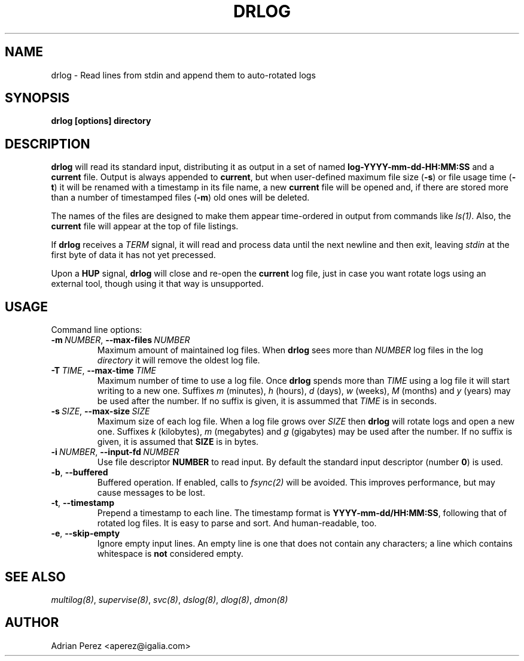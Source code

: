 .\" Man page generated from reStructuredText.
.
.TH DRLOG 8 "" "" ""
.SH NAME
drlog \- Read lines from stdin and append them to auto-rotated logs
.
.nr rst2man-indent-level 0
.
.de1 rstReportMargin
\\$1 \\n[an-margin]
level \\n[rst2man-indent-level]
level margin: \\n[rst2man-indent\\n[rst2man-indent-level]]
-
\\n[rst2man-indent0]
\\n[rst2man-indent1]
\\n[rst2man-indent2]
..
.de1 INDENT
.\" .rstReportMargin pre:
. RS \\$1
. nr rst2man-indent\\n[rst2man-indent-level] \\n[an-margin]
. nr rst2man-indent-level +1
.\" .rstReportMargin post:
..
.de UNINDENT
. RE
.\" indent \\n[an-margin]
.\" old: \\n[rst2man-indent\\n[rst2man-indent-level]]
.nr rst2man-indent-level -1
.\" new: \\n[rst2man-indent\\n[rst2man-indent-level]]
.in \\n[rst2man-indent\\n[rst2man-indent-level]]u
..
.SH SYNOPSIS
.sp
\fBdrlog [options] directory\fP
.SH DESCRIPTION
.sp
\fBdrlog\fP will read its standard input, distributing it as output in a set
of named \fBlog\-YYYY\-mm\-dd\-HH:MM:SS\fP and a \fBcurrent\fP file. Output is always
appended to \fBcurrent\fP, but when user\-defined maximum file size (\fB\-s\fP) or
file usage time (\fB\-t\fP) it will be renamed with a timestamp in its file name,
a new \fBcurrent\fP file will be opened and, if there are stored more than
a number of timestamped files (\fB\-m\fP) old ones will be deleted.
.sp
The names of the files are designed to make them appear time\-ordered in
output from commands like \fIls(1)\fP\&. Also, the \fBcurrent\fP file will appear at
the top of file listings.
.sp
If \fBdrlog\fP receives a \fITERM\fP signal, it will read and process data until
the next newline and then exit, leaving \fIstdin\fP at the first byte of data it
has not yet precessed.
.sp
Upon a \fBHUP\fP signal, \fBdrlog\fP will close and re\-open the \fBcurrent\fP
log file, just in case you want rotate logs using an external tool, though
using it that way is unsupported.
.SH USAGE
.sp
Command line options:
.INDENT 0.0
.TP
.BI \-m \ NUMBER\fR,\fB \ \-\-max\-files \ NUMBER
Maximum amount of maintained log files. When \fBdrlog\fP sees
more than \fINUMBER\fP log files in the log \fIdirectory\fP it will
remove the oldest log file.
.TP
.BI \-T \ TIME\fR,\fB \ \-\-max\-time \ TIME
Maximum number of time to use a log file. Once \fBdrlog\fP spends
more than \fITIME\fP using a log file it will start writing to a new
one. Suffixes \fIm\fP (minutes), \fIh\fP (hours), \fId\fP (days), \fIw\fP (weeks),
\fIM\fP (months) and \fIy\fP (years) may be used after the number. If no
suffix is given, it is assummed that \fITIME\fP is in seconds.
.TP
.BI \-s \ SIZE\fR,\fB \ \-\-max\-size \ SIZE
Maximum size of each log file. When a log file grows over
\fISIZE\fP then \fBdrlog\fP will rotate logs and open a new one.
Suffixes \fIk\fP (kilobytes), \fIm\fP (megabytes) and \fIg\fP (gigabytes)
may be used after the number. If no suffix is given, it is
assumed that \fBSIZE\fP is in bytes.
.TP
.BI \-i \ NUMBER\fR,\fB \ \-\-input\-fd \ NUMBER
Use file descriptor \fBNUMBER\fP to read input. By default the
standard input descriptor (number \fB0\fP) is used.
.TP
.B \-b\fP,\fB  \-\-buffered
Buffered operation. If enabled, calls to \fIfsync(2)\fP will be
avoided. This improves performance, but may cause messages to
be lost.
.TP
.B \-t\fP,\fB  \-\-timestamp
Prepend a timestamp to each line. The timestamp format
is \fBYYYY\-mm\-dd/HH:MM:SS\fP, following that of rotated log files.
It is easy to parse and sort. And human\-readable, too.
.TP
.B \-e\fP,\fB  \-\-skip\-empty
Ignore empty input lines. An empty line is one that does not
contain any characters; a line which contains whitespace is
\fBnot\fP considered empty.
.UNINDENT
.SH SEE ALSO
.sp
\fImultilog(8)\fP, \fIsupervise(8)\fP, \fIsvc(8)\fP, \fIdslog(8)\fP, \fIdlog(8)\fP, \fIdmon(8)\fP
.SH AUTHOR
Adrian Perez <aperez@igalia.com>
.\" Generated by docutils manpage writer.
.
